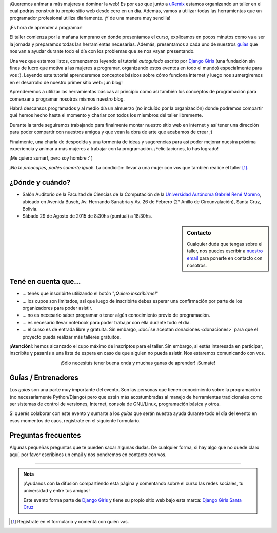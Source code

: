 .. title: Taller Django Girls en Santa Cruz
.. slug: django-girls-santa-cruz
.. date: 2015-08-24 12:12:38 UTC-04:00
.. tags: eventos, django girls, django, taller, python, santa cruz, bolivia
.. category: 
.. link: 
.. description: 
.. type: text
.. previewimage: flyer.png


¡Queremos animar a más mujeres a dominar la web! Es por eso que junto
a `uRemix <http://uremix.org/>`_ estamos organizando un taller en el
cual podrás construir tu propio sitio web desde cero en un
día. Además, vamos a utilizar todas las herramientas que un
programador profesional utiliza diariamente. ¡Y de una manera muy
sencilla!

.. class:: lead

   ¡Es hora de aprender a programar!


.. image:: flyer.thumbnail.png
   :target: flyer.png
   :align: right

El taller comienza por la mañana temprano en donde presentamos el
curso, explicamos en pocos minutos como va a ser la jornada y
preparamos todas las herramientas necesarias. Además, presentamos a
cada uno de nuestros `guías <#guias-entrenadores>`_ que nos van a
ayudar durante todo el día con los problemas que se nos vayan
presentando.

Una vez que estamos listos, comenzamos leyendo el tutorial
*autoguiado* escrito por `Django Girls
<http://tutorial.djangogirls.org/es/index.html>`_ (una fundación sin
fines de lucro que motiva a las mujeres a programar, organizando estos
eventos en todo el mundo) especialmente para vos :). Leyendo este
tutorial aprenderemos conceptos básicos sobre cómo funciona internet y
luego nos sumergiremos en el desarrollo de nuestro primer sitio web:
¡un blog!

Aprenderemos a utilizar las herramientas básicas al principio como así
también los conceptos de programación para comenzar a programar
nosotros mismos nuestro blog.

Habrá descansos programados y al medio día un almuerzo (no incluído
por la organización) donde podremos compartir qué hemos hecho hasta el
momento y charlar con todos los miembros del taller libremente.

Durante la tarde seguiremos trabajando para finalmente montar nuestro
sitio web en internet y así tener una dirección para poder compartir
con nuestros amigos y que vean la obra de arte que acabamos de crear
;)

Finalmente, una charla de despedida y una tormenta de ideas y
sugerencias para así poder mejorar nuestra próxima experiencia y
animar a más mujeres a trabajar con la programación. ¡Felicitaciones,
lo has logrado!

.. class:: lead

   ¡Me quiero sumar!, pero soy hombre :'(

*¡No te preocupés, podés sumarte igual!*. La condición: llevar a una
mujer con vos que también realice el taller [#]_.


¿Dónde y cuándo?
----------------

* Salón Auditorio de la Facultad de Ciencias de la Computación de la
  `Universidad Autónoma Gabriel René Moreno
  <http://www.uagrm.edu.bo/>`_, ubicado en Avenida Busch, Av. Hernando
  Sanabria y Av. 26 de Febrero (2° Anillo de Circunvalación), Santa
  Cruz, Bolivia.

* Sábado 29 de Agosto de 2015 de 8:30hs (puntual) a 18:30hs.

.. raw:: html

   <iframe style="width: 100%; height: 320px;" src="https://www.openstreetmap.org/export/embed.html?bbox=-63.196535110473626%2C-17.776968320084812%2C-63.19354176521302%2C-17.77545370898318&amp;layer=mapnik&amp;marker=-17.776212293213703%2C-63.19503843784332"></iframe>


.. sidebar:: Contacto

   Cualquier duda que tengas sobre el taller, nos puedes escribir a
   `nuestro email <mailto:argentinaenpython@gmail.com>`_ para
   ponerte en contacto con nosotros.


Tené en cuenta que...
---------------------

* ... tenés que inscribirte utilizando el botón "*¡Quiero
  inscribirme!*"

* ... los cupos son limitados, así que luego de inscribirte debes
  esperar una confirmación por parte de los organizadores para poder
  asistir.

* ... no es necesario saber programar o tener algún conocimiento
  previo de programación.

* ... es necesario llevar notebook para poder trabajar con ella
  durante todo el día.

* ... el curso es de entrada libre y gratuita. Sin embargo, :doc:`se
  aceptan donaciones <donaciones>` para que el proyecto pueda realizar
  más talleres gratuitos.

.. class:: alert alert-danger

   ¡**Atención**!: hemos alcanzado el cupo máximo de inscriptos para el
   taller. Sin embargo, si estás interesada en participar, inscribite
   y pasarás a una lista de espera en caso de que alguien no pueda
   asistir. Nos estaremos comunicando con vos.

.. raw:: html

   <div style="text-align: center; margin-top: 25px; margin-bottom: 25px;">
     <a class="btn btn-lg btn-primary" target="_blank" href="https://docs.google.com/forms/d/1XRV7AvJZzuyGVoruur2nRZq4RSdVmYrv71sw0n7iNB8/viewform">
       ¡Quiero inscribirme!
     </a>
   </div>


.. class:: lead align-center

   ¡Sólo necesitás tener buena onda y muchas ganas de aprender! ¡Sumate!


Guías / Entrenadores
--------------------

Los *guías* son una parte muy importante del evento. Son las personas
que tienen conocimiento sobre la programación (no necesariamente
Python/Django) pero que están más acostumbradas al manejo de
herramientas tradicionales como ser sistemas de control de versiones,
Internet, consola de GNU/Linux, programación básica y otros.

Si querés colaborar con este evento y sumarte a los *guías* que serán
nuestra ayuda durante todo el día del evento en esos momentos de caos,
registrate en el siguiente formulario.


.. raw:: html

   <div style="text-align: center; margin-top: 25px; margin-bottom: 25px;">
     <a class="btn btn-lg btn-primary" target="_blank" href="https://docs.google.com/forms/d/16abz-QdvJRx0O5979yVo0UQltIyn0Bir81MgN9YHp3Q/viewform">
       ¡Quiero participar como guía!
     </a>
   </div>



Preguntas frecuentes
--------------------

Algunas pequeñas preguntas que te pueden sacar algunas dudas. De
cualquier forma, si hay algo que no quede claro aquí, por favor
escribinos un email y nos pondremos en contacto con vos.

.. raw:: html

   <div class="panel-group" id="accordion">


.. collapse:: ¿Necesito saber programación?

   ¡No! El taller es para iniciarte en el mundo del desarrollo
   web. Sin embargo, si tienes algo de conocimiento técnico previo
   también eres bienvenida.

.. collapse:: ¿Habrá comida?

   Nos vamos a organizar para almozar todos juntos, pero cada uno
   tendrá que abonar lo que consuma. Durante la mañana y la tarde
   habrá frutas y algo más como "snack" gracias a `OpenIT
   <http://openit.com.bo/>`_.

.. collapse:: ¿Debo traer mi propia laptop?

   Sí, necesitarás una notebook/laptop para trabajar en ella durante
   todo el día. No importa el sistema operativo que tenga, vamos a
   trabajar en Windows, Mac OSX y Linux.

.. collapse:: ¿Necesito instalar algo en mi laptop?

   ¡Sí! Por favor, si vas a llevar tu laptop coméntalo así te ayudamos
   con la instalación el día anterior..

.. collapse:: No soy mujer, ¿Puedo ir?

   ¡Claro! Sólo ten en cuenta que es una iniciativa para acercar a
   mujeres a la tecnología, por lo tanto se les dará prioridad.

.. collapse:: ¿Por qué hacen esto?

   Porque creemos que hay que motivar a que haya más mujeres en la
   indrustia de la programación y en el desarrollo de software.

.. raw:: html

   </div>


----

.. admonition:: Nota

   ¡Ayudanos con la difusión compartiendo esta página y comentando
   sobre el curso las redes sociales, tu universidad y entre tus
   amigos!

   Este evento forma parte de `Django Girls
   <http://djangogirls.org/>`__ y tiene su propio sitio web bajo esta
   marca: `Django Girls Santa Cruz
   <https://djangogirls.org/santacruz>`__

.. [#] Registrate en el formulario y comentá con quién vas.

